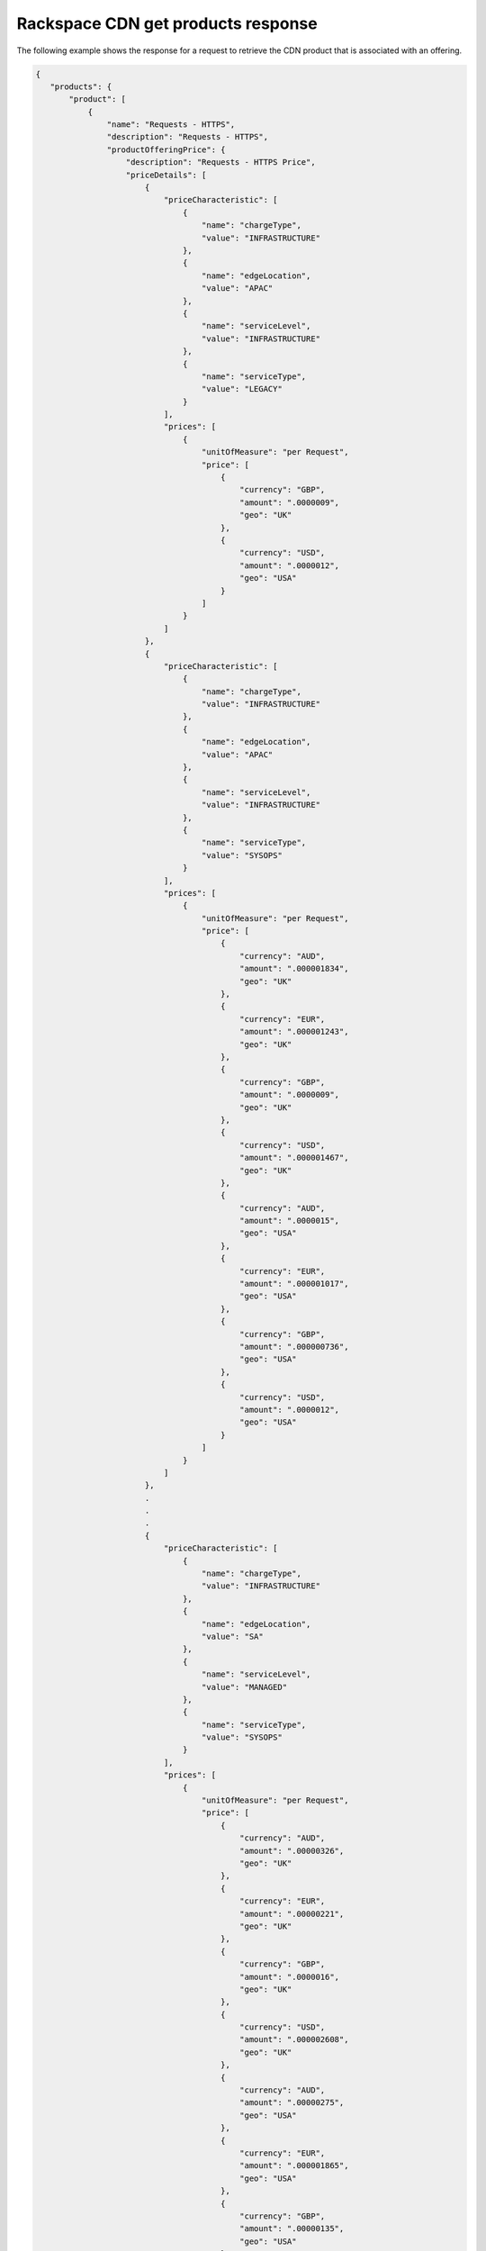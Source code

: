 .. _cdn-offering-get-products-response:

===================================
Rackspace CDN get products response
===================================

The following example shows the response for a request to retrieve the
CDN product that is associated with an offering.

.. code::

  {
     "products": {
         "product": [
             {
                 "name": "Requests - HTTPS",
                 "description": "Requests - HTTPS",
                 "productOfferingPrice": {
                     "description": "Requests - HTTPS Price",
                     "priceDetails": [
                         {
                             "priceCharacteristic": [
                                 {
                                     "name": "chargeType",
                                     "value": "INFRASTRUCTURE"
                                 },
                                 {
                                     "name": "edgeLocation",
                                     "value": "APAC"
                                 },
                                 {
                                     "name": "serviceLevel",
                                     "value": "INFRASTRUCTURE"
                                 },
                                 {
                                     "name": "serviceType",
                                     "value": "LEGACY"
                                 }
                             ],
                             "prices": [
                                 {
                                     "unitOfMeasure": "per Request",
                                     "price": [
                                         {
                                             "currency": "GBP",
                                             "amount": ".0000009",
                                             "geo": "UK"
                                         },
                                         {
                                             "currency": "USD",
                                             "amount": ".0000012",
                                             "geo": "USA"
                                         }
                                     ]
                                 }
                             ]
                         },
                         {
                             "priceCharacteristic": [
                                 {
                                     "name": "chargeType",
                                     "value": "INFRASTRUCTURE"
                                 },
                                 {
                                     "name": "edgeLocation",
                                     "value": "APAC"
                                 },
                                 {
                                     "name": "serviceLevel",
                                     "value": "INFRASTRUCTURE"
                                 },
                                 {
                                     "name": "serviceType",
                                     "value": "SYSOPS"
                                 }
                             ],
                             "prices": [
                                 {
                                     "unitOfMeasure": "per Request",
                                     "price": [
                                         {
                                             "currency": "AUD",
                                             "amount": ".000001834",
                                             "geo": "UK"
                                         },
                                         {
                                             "currency": "EUR",
                                             "amount": ".000001243",
                                             "geo": "UK"
                                         },
                                         {
                                             "currency": "GBP",
                                             "amount": ".0000009",
                                             "geo": "UK"
                                         },
                                         {
                                             "currency": "USD",
                                             "amount": ".000001467",
                                             "geo": "UK"
                                         },
                                         {
                                             "currency": "AUD",
                                             "amount": ".0000015",
                                             "geo": "USA"
                                         },
                                         {
                                             "currency": "EUR",
                                             "amount": ".000001017",
                                             "geo": "USA"
                                         },
                                         {
                                             "currency": "GBP",
                                             "amount": ".000000736",
                                             "geo": "USA"
                                         },
                                         {
                                             "currency": "USD",
                                             "amount": ".0000012",
                                             "geo": "USA"
                                         }
                                     ]
                                 }
                             ]
                         },
                         .
                         .
                         .
                         {
                             "priceCharacteristic": [
                                 {
                                     "name": "chargeType",
                                     "value": "INFRASTRUCTURE"
                                 },
                                 {
                                     "name": "edgeLocation",
                                     "value": "SA"
                                 },
                                 {
                                     "name": "serviceLevel",
                                     "value": "MANAGED"
                                 },
                                 {
                                     "name": "serviceType",
                                     "value": "SYSOPS"
                                 }
                             ],
                             "prices": [
                                 {
                                     "unitOfMeasure": "per Request",
                                     "price": [
                                         {
                                             "currency": "AUD",
                                             "amount": ".00000326",
                                             "geo": "UK"
                                         },
                                         {
                                             "currency": "EUR",
                                             "amount": ".00000221",
                                             "geo": "UK"
                                         },
                                         {
                                             "currency": "GBP",
                                             "amount": ".0000016",
                                             "geo": "UK"
                                         },
                                         {
                                             "currency": "USD",
                                             "amount": ".000002608",
                                             "geo": "UK"
                                         },
                                         {
                                             "currency": "AUD",
                                             "amount": ".00000275",
                                             "geo": "USA"
                                         },
                                         {
                                             "currency": "EUR",
                                             "amount": ".000001865",
                                             "geo": "USA"
                                         },
                                         {
                                             "currency": "GBP",
                                             "amount": ".00000135",
                                             "geo": "USA"
                                         },
                                         {
                                             "currency": "USD",
                                             "amount": ".0000022",
                                             "geo": "USA"
                                         }
                                     ]
                                 }
                             ]
                         }
                     ],
                     "priceType": "Usage"
                 },
                 "productCharacteristic": [
                     {
                         "name": "product_category",
                         "value": "REQUESTS"
                     },
                     {
                         "name": "sub_product_code",
                         "value": "HTTPS"
                     }
                 ],
                 "link": {
                     "rel": "SELF",
                     "href": "https://staging.offer.api.rackspacecloud.com/v2/offerings/77d04f01-c000-32e9-aa6a-aac4ec3b5d35/products/1b912dc1-4b25-39d3-b782-62b7daef874b"
                 },
                 "id": "1b912dc1-4b25-39d3-b782-62b7daef874b",
                 "status": "ACTIVE",
                 "productCode": "REQUESTS_HTTPS",
                 "salesChannel": "PUBLIC"
             }
         ],
         "link": [
             {
                 "rel": "NEXT",
                 "href": "https://staging.offer.api.rackspacecloud.com/v2/offerings/77d04f01-c000-32e9-aa6a-aac4ec3b5d35/products?marker=1&limit=1"
             }
         ]
      }
    }

